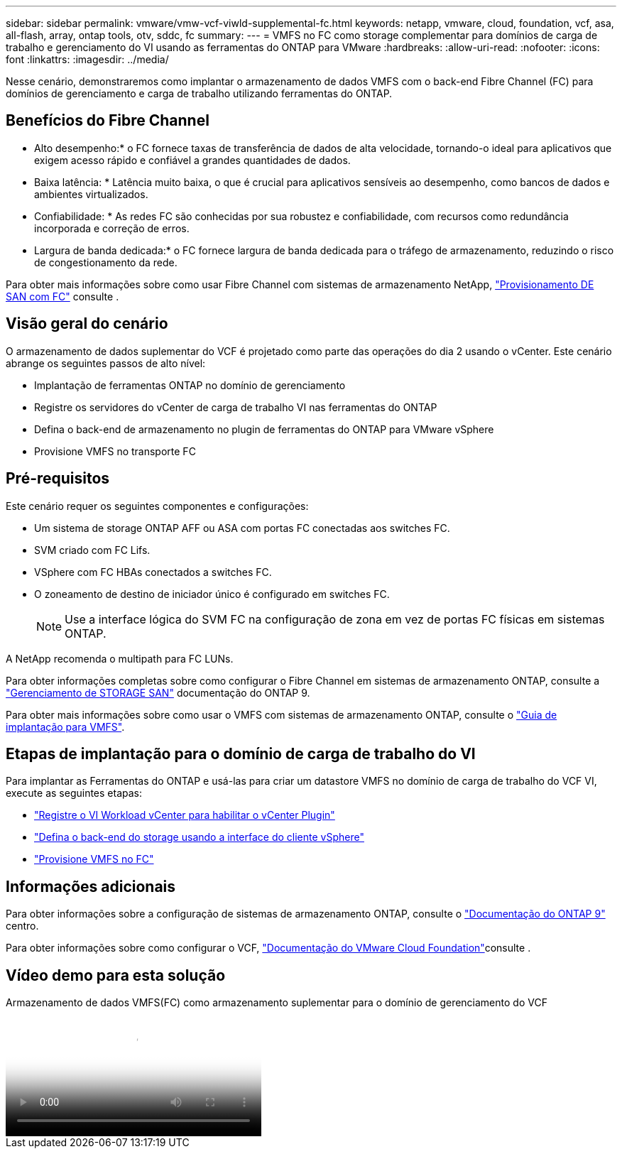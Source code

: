 ---
sidebar: sidebar 
permalink: vmware/vmw-vcf-viwld-supplemental-fc.html 
keywords: netapp, vmware, cloud, foundation, vcf, asa, all-flash, array, ontap tools, otv, sddc, fc 
summary:  
---
= VMFS no FC como storage complementar para domínios de carga de trabalho e gerenciamento do VI usando as ferramentas do ONTAP para VMware
:hardbreaks:
:allow-uri-read: 
:nofooter: 
:icons: font
:linkattrs: 
:imagesdir: ../media/


[role="lead"]
Nesse cenário, demonstraremos como implantar o armazenamento de dados VMFS com o back-end Fibre Channel (FC) para domínios de gerenciamento e carga de trabalho utilizando ferramentas do ONTAP.



== Benefícios do Fibre Channel

* Alto desempenho:* o FC fornece taxas de transferência de dados de alta velocidade, tornando-o ideal para aplicativos que exigem acesso rápido e confiável a grandes quantidades de dados.

* Baixa latência: * Latência muito baixa, o que é crucial para aplicativos sensíveis ao desempenho, como bancos de dados e ambientes virtualizados.

* Confiabilidade: * As redes FC são conhecidas por sua robustez e confiabilidade, com recursos como redundância incorporada e correção de erros.

* Largura de banda dedicada:* o FC fornece largura de banda dedicada para o tráfego de armazenamento, reduzindo o risco de congestionamento da rede.

Para obter mais informações sobre como usar Fibre Channel com sistemas de armazenamento NetApp, https://docs.netapp.com/us-en/ontap/san-admin/san-provisioning-fc-concept.html["Provisionamento DE SAN com FC"] consulte .



== Visão geral do cenário

O armazenamento de dados suplementar do VCF é projetado como parte das operações do dia 2 usando o vCenter. Este cenário abrange os seguintes passos de alto nível:

* Implantação de ferramentas ONTAP no domínio de gerenciamento
* Registre os servidores do vCenter de carga de trabalho VI nas ferramentas do ONTAP
* Defina o back-end de armazenamento no plugin de ferramentas do ONTAP para VMware vSphere
* Provisione VMFS no transporte FC




== Pré-requisitos

Este cenário requer os seguintes componentes e configurações:

* Um sistema de storage ONTAP AFF ou ASA com portas FC conectadas aos switches FC.
* SVM criado com FC Lifs.
* VSphere com FC HBAs conectados a switches FC.
* O zoneamento de destino de iniciador único é configurado em switches FC.
+

NOTE: Use a interface lógica do SVM FC na configuração de zona em vez de portas FC físicas em sistemas ONTAP.



A NetApp recomenda o multipath para FC LUNs.

Para obter informações completas sobre como configurar o Fibre Channel em sistemas de armazenamento ONTAP, consulte a https://docs.netapp.com/us-en/ontap/san-management/index.html["Gerenciamento de STORAGE SAN"] documentação do ONTAP 9.

Para obter mais informações sobre como usar o VMFS com sistemas de armazenamento ONTAP, consulte o https://docs.netapp.com/us-en/netapp-solutions/vmware/vmfs-deployment.html["Guia de implantação para VMFS"].



== Etapas de implantação para o domínio de carga de trabalho do VI

Para implantar as Ferramentas do ONTAP e usá-las para criar um datastore VMFS no domínio de carga de trabalho do VCF VI, execute as seguintes etapas:

* link:https://docs.netapp.com/us-en/ontap-tools-vmware-vsphere-10/configure/add-vcenter.html["Registre o VI Workload vCenter para habilitar o vCenter Plugin"]
* link:https://docs.netapp.com/us-en/ontap-tools-vmware-vsphere-10/configure/add-storage-backend.html["Defina o back-end do storage usando a interface do cliente vSphere"]
* link:https://docs.netapp.com/us-en/ontap-tools-vmware-vsphere-10/configure/create-vvols-datastore.html["Provisione VMFS no FC"]




== Informações adicionais

Para obter informações sobre a configuração de sistemas de armazenamento ONTAP, consulte o link:https://docs.netapp.com/us-en/ontap["Documentação do ONTAP 9"] centro.

Para obter informações sobre como configurar o VCF, link:https://techdocs.broadcom.com/us/en/vmware-cis/vcf/vcf-5-2-and-earlier/5-2.html["Documentação do VMware Cloud Foundation"]consulte .



== Vídeo demo para esta solução

.Armazenamento de dados VMFS(FC) como armazenamento suplementar para o domínio de gerenciamento do VCF
video::3135c36f-3a13-4c95-aac9-b2a0001816dc[panopto,width=360]